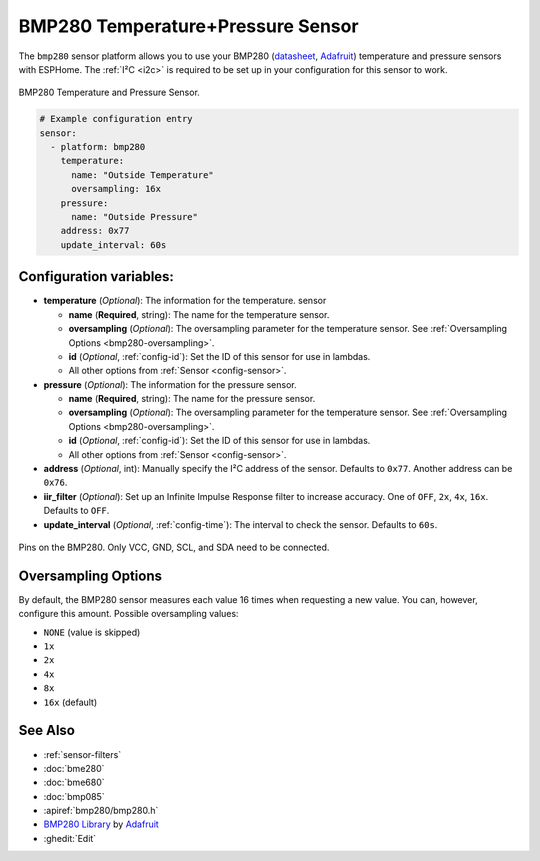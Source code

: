 BMP280 Temperature+Pressure Sensor
==================================

.. seo::
    :description: Instructions for setting up BMP280 temperature and pressure sensors with ESPHome
    :image: bmp280.jpg
    :keywords: BMP280

The ``bmp280`` sensor platform allows you to use your BMP280
(`datasheet <https://cdn-shop.adafruit.com/datasheets/BST-BMP280-DS001-11.pdf>`__,
`Adafruit`_) temperature and pressure sensors with ESPHome. The :ref:`I²C <i2c>` is
required to be set up in your configuration for this sensor to work.

.. figure:: images/bmp280-full.jpg
    :align: center
    :width: 50.0%

    BMP280 Temperature and Pressure Sensor.

.. _Adafruit: https://www.adafruit.com/product/2651

.. code-block:: yaml

    # Example configuration entry
    sensor:
      - platform: bmp280
        temperature:
          name: "Outside Temperature"
          oversampling: 16x
        pressure:
          name: "Outside Pressure"
        address: 0x77
        update_interval: 60s

Configuration variables:
------------------------

- **temperature** (*Optional*): The information for the temperature.
  sensor

  - **name** (**Required**, string): The name for the temperature
    sensor.
  - **oversampling** (*Optional*): The oversampling parameter for the temperature sensor.
    See :ref:`Oversampling Options <bmp280-oversampling>`.
  - **id** (*Optional*, :ref:`config-id`): Set the ID of this sensor for use in lambdas.
  - All other options from :ref:`Sensor <config-sensor>`.

- **pressure** (*Optional*): The information for the pressure sensor.

  - **name** (**Required**, string): The name for the pressure sensor.
  - **oversampling** (*Optional*): The oversampling parameter for the temperature sensor.
    See :ref:`Oversampling Options <bmp280-oversampling>`.
  - **id** (*Optional*, :ref:`config-id`): Set the ID of this sensor for use in lambdas.
  - All other options from :ref:`Sensor <config-sensor>`.

- **address** (*Optional*, int): Manually specify the I²C address of
  the sensor. Defaults to ``0x77``. Another address can be ``0x76``.
- **iir_filter** (*Optional*): Set up an Infinite Impulse Response filter to increase accuracy. One of
  ``OFF``, ``2x``, ``4x``, ``16x``. Defaults to ``OFF``.
- **update_interval** (*Optional*, :ref:`config-time`): The interval to check the
  sensor. Defaults to ``60s``.

.. figure:: images/bmp280-full.jpg
    :align: center
    :width: 60.0%

    Pins on the BMP280. Only VCC, GND, SCL, and SDA need to be connected.

.. _bmp280-oversampling:

Oversampling Options
--------------------

By default, the BMP280 sensor measures each value 16 times when requesting a new value. You can, however,
configure this amount. Possible oversampling values:

-  ``NONE`` (value is skipped)
-  ``1x``
-  ``2x``
-  ``4x``
-  ``8x``
-  ``16x`` (default)

See Also
--------

- :ref:`sensor-filters`
- :doc:`bme280`
- :doc:`bme680`
- :doc:`bmp085`
- :apiref:`bmp280/bmp280.h`
- `BMP280 Library <https://github.com/adafruit/Adafruit_BMP280_Library>`__ by `Adafruit <https://www.adafruit.com/>`__
- :ghedit:`Edit`
